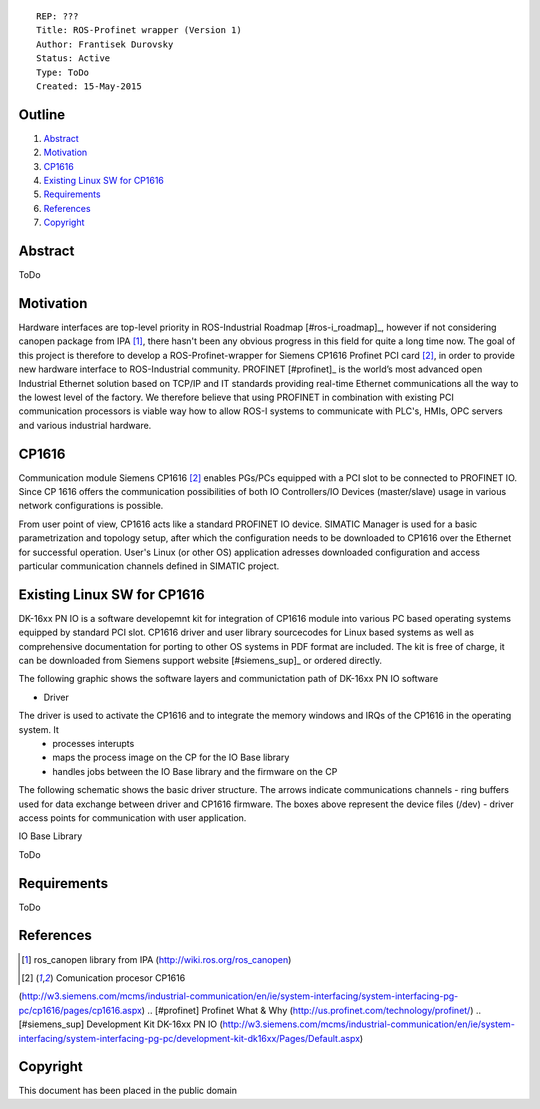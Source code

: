 ::
    
    REP: ???
    Title: ROS-Profinet wrapper (Version 1)
    Author: Frantisek Durovsky
    Status: Active
    Type: ToDo
    Created: 15-May-2015

Outline
=======

#. Abstract_
#. Motivation_
#. CP1616_
#. `Existing Linux SW for CP1616`_
#. Requirements_
#. References_
#. Copyright_


Abstract
========

ToDo


Motivation
========

Hardware interfaces are top-level priority in ROS-Industrial Roadmap [#ros-i_roadmap]_, however if not considering canopen package from IPA [#ros_canopen]_, there hasn't been any obvious progress in this field for quite a long time now. The goal of this project is therefore to develop a ROS-Profinet-wrapper for Siemens CP1616 Profinet PCI card [#cp1616]_, in order to provide new hardware interface to ROS-Industrial community. PROFINET [#profinet]_ is the world’s most advanced open Industrial Ethernet solution based on TCP/IP and IT standards providing real-time Ethernet communications all the way to the lowest level of the factory. We therefore believe that using PROFINET in combination with existing PCI communication processors is viable way how to allow ROS-I systems to communicate with PLC's, HMIs, OPC servers and various industrial hardware. 


CP1616
========
Communication module Siemens CP1616 [#cp1616]_ enables PGs/PCs equipped with a PCI slot to be connected to PROFINET IO. Since CP 1616 offers the communication possibilities of both IO Controllers/IO Devices (master/slave) usage in various network configurations is possible. 

.. image:: rep-I000X/cp1616.jpeg


From user point of view, CP1616 acts like a standard PROFINET IO device. SIMATIC Manager is used for a basic parametrization and topology setup, after which the configuration needs to be downloaded to CP1616 over the Ethernet for successful operation. User's Linux (or other OS) application adresses downloaded configuration and access particular communication channels defined in SIMATIC project. 



Existing Linux SW for CP1616
========
DK-16xx PN IO is a software developemnt kit for integration of CP1616 module into various PC based operating systems equipped by standard PCI slot. CP1616 driver and user library sourcecodes for Linux based systems as well as comprehensive documentation for porting to other OS systems in PDF format are included. The kit is free of charge, it can be downloaded from Siemens support website [#siemens_sup]_ or ordered directly.  

The following graphic shows the software layers and communictation path of DK-16xx PN IO software

.. image:: rep-I000X/overview.jpg

- Driver
The driver is used to activate the CP1616 and to integrate the memory windows and IRQs of the CP1616 in the operating system. It 
 - processes interupts
 - maps the process image on the CP for the IO Base library
 - handles jobs between the IO Base library and the firmware on the CP
 
The following schematic shows the basic driver structure. The arrows indicate communications channels - ring buffers used for data exchange between driver and CP1616 firmware. The boxes above represent the device files (/dev) - driver access points for communication with user application.

.. image:: rep-I000X/driver.jpg

IO Base Library




ToDo

Requirements
=========
ToDo


References
========
.. [#ROS-I Roadmap] ROS-Industrial Roadmap (https://github.com/ros-industrial-consortium/roadmapping/blob/master/RoadmappingDocument.md)
.. [#ros_canopen] ros_canopen library from IPA (http://wiki.ros.org/ros_canopen) 
.. [#cp1616] Comunication procesor CP1616 
(http://w3.siemens.com/mcms/industrial-communication/en/ie/system-interfacing/system-interfacing-pg-pc/cp1616/pages/cp1616.aspx)
.. [#profinet] Profinet What & Why (http://us.profinet.com/technology/profinet/)
.. [#siemens_sup] Development Kit DK-16xx PN IO 
(http://w3.siemens.com/mcms/industrial-communication/en/ie/system-interfacing/system-interfacing-pg-pc/development-kit-dk16xx/Pages/Default.aspx)

Copyright
========
This document has been placed in the public domain